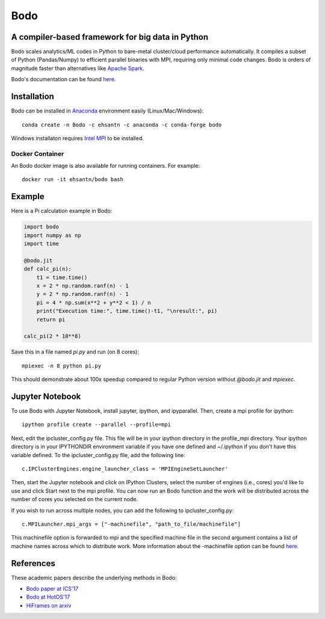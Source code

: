 *****
Bodo
*****

.. image:: https://badges.gitter.im/IntelLabs/bodo.svg
   :alt: Join the chat at https://gitter.im/IntelLabs/bodo
   :target: https://gitter.im/IntelLabs/bodo?utm_source=badge&utm_medium=badge&utm_campaign=pr-badge&utm_content=badge

.. image:: https://travis-ci.org/IntelLabs/bodo.svg?branch=master
    :target: https://travis-ci.org/IntelLabs/bodo

.. image:: https://coveralls.io/repos/github/IntelLabs/bodo/badge.svg?branch=master
    :target: https://coveralls.io/github/IntelLabs/bodo?branch=master

A compiler-based framework for big data in Python
#################################################

Bodo scales analytics/ML codes in Python
to bare-metal cluster/cloud performance automatically.
It compiles a subset of Python (Pandas/Numpy) to efficient parallel binaries
with MPI, requiring only minimal code changes.
Bodo is orders of magnitude faster than
alternatives like `Apache Spark <http://spark.apache.org/>`_.

Bodo's documentation can be found `here <https://intellabs.github.io/bodo-doc/>`_.

Installation
############

Bodo can be installed in `Anaconda <https://www.anaconda.com/download/>`_
environment easily (Linux/Mac/Windows)::

    conda create -n Bodo -c ehsantn -c anaconda -c conda-forge bodo

.. used if master of Numba is needed for latest bodo package
.. conda create -n Bodo -c ehsantn -c numba/label/dev -c anaconda -c conda-forge bodo

Windows installaton requires
`Intel MPI <https://software.intel.com/en-us/intel-mpi-library>`_ to be
installed.

Docker Container
----------------

An Bodo docker image is also available for running containers. For example::

    docker run -it ehsantn/bodo bash

Example
#######

Here is a Pi calculation example in Bodo:

.. code:: python

    import bodo
    import numpy as np
    import time

    @bodo.jit
    def calc_pi(n):
        t1 = time.time()
        x = 2 * np.random.ranf(n) - 1
        y = 2 * np.random.ranf(n) - 1
        pi = 4 * np.sum(x**2 + y**2 < 1) / n
        print("Execution time:", time.time()-t1, "\nresult:", pi)
        return pi

    calc_pi(2 * 10**8)

Save this in a file named `pi.py` and run (on 8 cores)::

    mpiexec -n 8 python pi.py

This should demonstrate about 100x speedup compared to regular Python version
without `@bodo.jit` and `mpiexec`.

Jupyter Notebook
################

To use Bodo with Jupyter Notebook, install jupyter, ipython, and ipyparallel.
Then, create a mpi profile for ipython::

    ipython profile create --parallel --profile=mpi

Next, edit the ipcluster_config.py file.  This file will be in your ipython
directory in the profile_mpi directory.  Your ipython directory is in your
IPYTHONDIR environment variable if you have one defined and ~/.ipython if you
don't have this variable defined.  To the ipcluster_config.py file, add the
following line::

    c.IPClusterEngines.engine_launcher_class = 'MPIEngineSetLauncher'

Then, start the Jupyter notebook and click on IPython Clusters, select the
number of engines (i.e., cores) you'd like to use and click Start next to the
mpi profile.  You can now run an Bodo function and the work will be distributed
across the number of cores you selected on the current node.

If you wish to run across multiple nodes, you can add the following to
ipcluster_config.py::

    c.MPILauncher.mpi_args = ["-machinefile", "path_to_file/machinefile"]

This machinefile option is forwarded to mpi and the specified machine file in
the second argument contains a list of machine names across which to distribute work.
More information about the -machinefile option can be found
`here <https://www.open-mpi.org/faq/?category=running#mpirun-hostfile>`_.

References
##########

These academic papers describe the underlying methods in Bodo:

- `Bodo paper at ICS'17 <http://dl.acm.org/citation.cfm?id=3079099>`_
- `Bodo at HotOS'17 <http://dl.acm.org/citation.cfm?id=3103004>`_
- `HiFrames on arxiv <https://arxiv.org/abs/1704.02341>`_

